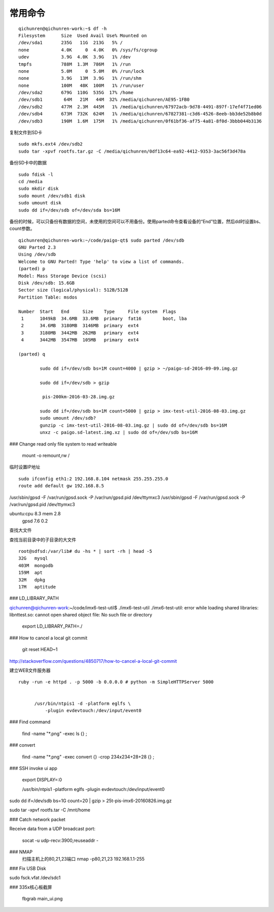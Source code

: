 ==============================
常用命令
==============================


::

  qichunren@qichunren-work:~$ df -h
  Filesystem      Size  Used Avail Use% Mounted on
  /dev/sda1       235G   11G  213G   5% /
  none            4.0K     0  4.0K   0% /sys/fs/cgroup
  udev            3.9G  4.0K  3.9G   1% /dev
  tmpfs           788M  1.3M  786M   1% /run
  none            5.0M     0  5.0M   0% /run/lock
  none            3.9G   13M  3.9G   1% /run/shm
  none            100M   48K  100M   1% /run/user
  /dev/sda2       679G  110G  535G  17% /home
  /dev/sdb1        64M   21M   44M  32% /media/qichunren/AE95-1FB0
  /dev/sdb2       477M  2.3M  445M   1% /media/qichunren/67972acb-9d78-4491-897f-17ef4f71ed06
  /dev/sdb4       673M  732K  624M   1% /media/qichunren/67827381-c3d6-4526-8eeb-bb3de52b8b0d
  /dev/sdb3       190M  1.6M  175M   1% /media/qichunren/0f61bf36-af75-4a81-8f0d-3bbb044b3136


复制文件到SD卡

::

  sudo mkfs.ext4 /dev/sdb2
  sudo tar -xpvf rootfs.tar.gz -C /media/qichunren/0df13c64-ea92-4412-9353-3ac56f3d478a


备份SD卡中的数据

::

  sudo fdisk -l
  cd /media
  sudo mkdir disk
  sudo mount /dev/sdb1 disk
  sudo umount disk
  sudo dd if=/dev/sdb of=/dev/sda bs=16M


备份的时候，可以只备份有数据的空间，未使用的空间可以不用备份。使用parted命令查看设备的“End”位置，然后dd时设置bs、count参数。

::

	qichunren@qichunren-work:~/code/paigo-qt$ sudo parted /dev/sdb
	GNU Parted 2.3
	Using /dev/sdb
	Welcome to GNU Parted! Type 'help' to view a list of commands.
	(parted) p                                                                
	Model: Mass Storage Device (scsi)
	Disk /dev/sdb: 15.6GB
	Sector size (logical/physical): 512B/512B
	Partition Table: msdos

	Number  Start   End     Size    Type     File system  Flags
	 1      1049kB  34.6MB  33.6MB  primary  fat16        boot, lba
	 2      34.6MB  3180MB  3146MB  primary  ext4
	 3      3180MB  3442MB  262MB   primary  ext4
	 4      3442MB  3547MB  105MB   primary  ext4

	(parted) q

		sudo dd if=/dev/sdb bs=1M count=4000 | gzip > ~/paigo-sd-2016-09-09.img.gz

		sudo dd if=/dev/sdb > gzip

		 pis-200km-2016-03-28.img.gz

		sudo dd if=/dev/sdb bs=1M count=5000 | gzip > imx-test-util-2016-08-03.img.gz
		sudo umount /dev/sdb?
		gunzip -c imx-test-util-2016-08-03.img.gz | sudo dd of=/dev/sdb bs=16M
		unxz -c paigo.sd-latest.img.xz | sudo dd of=/dev/sdb bs=16M


### Change read only file system to read writeable

		mount -o remount,rw /		


临时设置IP地址

::

	sudo ifconfig eth1:2 192.168.8.104 netmask 255.255.255.0 	
	route add default gw 192.168.8.5

/usr/sbin/gpsd -F /var/run/gpsd.sock -P /var/run/gpsd.pid /dev/ttymxc3		
/usr/sbin/gpsd -F /var/run/gpsd.sock -P /var/run/gpsd.pid /dev/ttymxc3

ubuntu:cpu 8.3 mem 2.8
       gpsd 7.6 0.2


查找大文件


查找当前目录中的子目录的大文件

::

  root@sdfsd:/var/lib# du -hs * | sort -rh | head -5
  32G	mysql
  403M	mongodb
  159M	apt
  32M	dpkg
  17M	aptitude

		
			


### LD_LIBRARY_PATH

qichunren@qichunren-work:~/code/imx6-test-util$ ./imx6-test-util 
./imx6-test-util: error while loading shared libraries: libnttest.so: cannot open shared object file: No such file or directory

		export LD_LIBRARY_PATH=./		


### How to cancel a local git commit

   	 git reset HEAD~1	

http://stackoverflow.com/questions/4850717/how-to-cancel-a-local-git-commit   	 


建立WEB文件服务器

::

  ruby -run -e httpd . -p 5000 -b 0.0.0.0 # python -m SimpleHTTPServer 5000
        
        
        /usr/bin/ntpis1 -d -platform eglfs \
            -plugin evdevtouch:/dev/input/event0


### Find command

	find -name "*.png" -exec ls {} \;



### convert

	find -name "*.png" -exec convert {} -crop 234x234+28+28 {}	 \;	

### SSH invoke ui app

	export DISPLAY=:0	
	
	
	
	/usr/bin/ntpis1  -platform eglfs  -plugin evdevtouch:/dev/input/event0
	
	
sudo dd if=/dev/sdb bs=1G count=20 | gzip > 25t-pis-imx6-20160826.img.gz






sudo tar -xpvf rootfs.tar -C /mnt/home


### Catch network packet


Receive data from a UDP broadcast port:

	socat -u udp-recv:3900,reuseaddr -
### NMAP
      扫描主机上的80,21,23端口
      nmap -p80,21,23 192.168.1.1-255
    

### Fix USB Disk

sudo fsck.vfat /dev/sdc1

### 335x核心板截屏

    fbgrab main_ui.png
